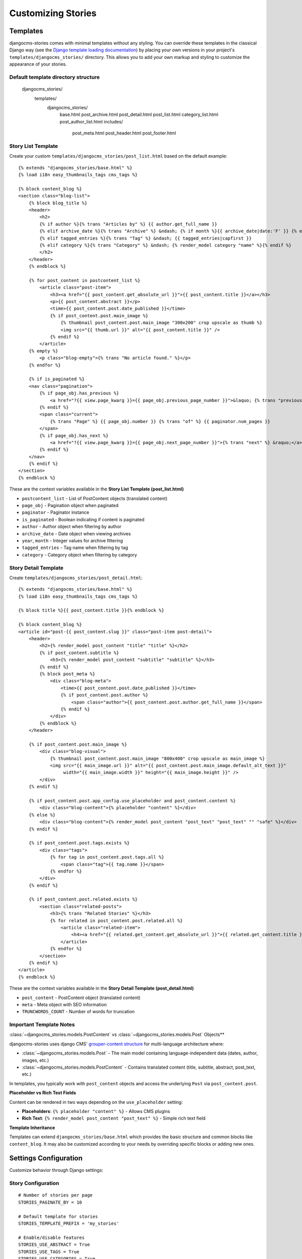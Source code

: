 ####################
Customizing Stories
####################

Templates
=========

djangocms-stories comes with minimal templates without any styling. You can override these templates in the classical
Django way (see the `Django template loading documentation <https://docs.djangoproject.com/en/stable/topics/templates/#template-loading>`_)
by placing your own versions in your project's ``templates/djangocms_stories/`` directory.
This allows you to add your own markup and styling to customize the appearance of your stories.

Default template directory structure
------------------------------------

    djangocms_stories/
        templates/
            djangocms_stories/
                base.html
                post_archive.html
                post_detail.html
                post_list.html
                category_list.html
                post_author_list.html
                includes/
                    post_meta.html
                    post_header.html
                    post_footer.html

Story List Template
-------------------

Create your custom ``templates/djangocms_stories/post_list.html`` based on the
default example::

    {% extends "djangocms_stories/base.html" %}
    {% load i18n easy_thumbnails_tags cms_tags %}

    {% block content_blog %}
    <section class="blog-list">
        {% block blog_title %}
        <header>
            <h2>
            {% if author %}{% trans "Articles by" %} {{ author.get_full_name }}
            {% elif archive_date %}{% trans "Archive" %} &ndash; {% if month %}{{ archive_date|date:'F' }} {% endif %}{{ year }}
            {% elif tagged_entries %}{% trans "Tag" %} &ndash; {{ tagged_entries|capfirst }}
            {% elif category %}{% trans "Category" %} &ndash; {% render_model category "name" %}{% endif %}
            </h2>
        </header>
        {% endblock %}

        {% for post_content in postcontent_list %}
            <article class="post-item">
                <h3><a href="{{ post_content.get_absolute_url }}">{{ post_content.title }}</a></h3>
                <p>{{ post_content.abstract }}</p>
                <time>{{ post_content.post.date_published }}</time>
                {% if post_content.post.main_image %}
                    {% thumbnail post_content.post.main_image "300x200" crop upscale as thumb %}
                    <img src="{{ thumb.url }}" alt="{{ post_content.title }}" />
                {% endif %}
            </article>
        {% empty %}
            <p class="blog-empty">{% trans "No article found." %}</p>
        {% endfor %}

        {% if is_paginated %}
        <nav class="pagination">
            {% if page_obj.has_previous %}
                <a href="?{{ view.page_kwarg }}={{ page_obj.previous_page_number }}">&laquo; {% trans "previous" %}</a>
            {% endif %}
            <span class="current">
                {% trans "Page" %} {{ page_obj.number }} {% trans "of" %} {{ paginator.num_pages }}
            </span>
            {% if page_obj.has_next %}
                <a href="?{{ view.page_kwarg }}={{ page_obj.next_page_number }}">{% trans "next" %} &raquo;</a>
            {% endif %}
        </nav>
        {% endif %}
    </section>
    {% endblock %}

These are the context variables available in the **Story List Template (post_list.html)**

- ``postcontent_list`` - List of PostContent objects (translated content)
- ``page_obj`` - Pagination object when paginated
- ``paginator`` - Paginator instance
- ``is_paginated`` - Boolean indicating if content is paginated
- ``author`` - Author object when filtering by author
- ``archive_date`` - Date object when viewing archives
- ``year``, ``month`` - Integer values for archive filtering
- ``tagged_entries`` - Tag name when filtering by tag
- ``category`` - Category object when filtering by category


Story Detail Template
----------------------

Create ``templates/djangocms_stories/post_detail.html``::

    {% extends "djangocms_stories/base.html" %}
    {% load i18n easy_thumbnails_tags cms_tags %}

    {% block title %}{{ post_content.title }}{% endblock %}

    {% block content_blog %}
    <article id="post-{{ post_content.slug }}" class="post-item post-detail">
        <header>
            <h2>{% render_model post_content "title" "title" %}</h2>
            {% if post_content.subtitle %}
                <h3>{% render_model post_content "subtitle" "subtitle" %}</h3>
            {% endif %}
            {% block post_meta %}
                <div class="blog-meta">
                    <time>{{ post_content.post.date_published }}</time>
                    {% if post_content.post.author %}
                        <span class="author">{{ post_content.post.author.get_full_name }}</span>
                    {% endif %}
                </div>
            {% endblock %}
        </header>

        {% if post_content.post.main_image %}
            <div class="blog-visual">
                {% thumbnail post_content.post.main_image "800x400" crop upscale as main_image %}
                <img src="{{ main_image.url }}" alt="{{ post_content.post.main_image.default_alt_text }}"
                     width="{{ main_image.width }}" height="{{ main_image.height }}" />
            </div>
        {% endif %}

        {% if post_content.post.app_config.use_placeholder and post_content.content %}
            <div class="blog-content">{% placeholder "content" %}</div>
        {% else %}
            <div class="blog-content">{% render_model post_content "post_text" "post_text" "" "safe" %}</div>
        {% endif %}

        {% if post_content.post.tags.exists %}
            <div class="tags">
                {% for tag in post_content.post.tags.all %}
                    <span class="tag">{{ tag.name }}</span>
                {% endfor %}
            </div>
        {% endif %}

        {% if post_content.post.related.exists %}
            <section class="related-posts">
                <h3>{% trans "Related Stories" %}</h3>
                {% for related in post_content.post.related.all %}
                    <article class="related-item">
                        <h4><a href="{{ related.get_content.get_absolute_url }}">{{ related.get_content.title }}</a></h4>
                    </article>
                {% endfor %}
            </section>
        {% endif %}
    </article>
    {% endblock %}

These are the context variables available in the **Story Detail Template (post_detail.html)**

- ``post_content`` - PostContent object (translated content)
- ``meta`` - Meta object with SEO information
- ``TRUNCWORDS_COUNT`` - Number of words for truncation

.. seealso::

    For more detailed information on creating your own templates, refer
    to the :ref:`custom_templates` chapter.

Important Template Notes
------------------------

:class:`~djangocms_stories.models.PostContent` vs :class:`~djangocms_stories.models.Post` Objects**

djangocms-stories uses django CMS' `grouper-content structure <https://docs.django-cms.org/en/stable/how_to/16-grouper-admin.html>`_ for
multi-language architecture where:

- :class:`~djangocms_stories.models.Post` - The main model containing language-independent data (dates, author, images, etc.)
- :class:`~djangocms_stories.models.PostContent` - Contains translated content (title, subtitle, abstract, post_text, etc.)

In templates, you typically work with ``post_content`` objects and access the underlying ``Post`` via ``post_content.post``.

**Placeholder vs Rich Text Fields**

Content can be rendered in two ways depending on the ``use_placeholder`` setting:

- **Placeholders**: ``{% placeholder "content" %}`` - Allows CMS plugins
- **Rich Text**: ``{% render_model post_content "post_text" %}`` - Simple rich text field

**Template Inheritance**

Templates can extend ``djangocms_stories/base.html`` which provides the basic structure and common blocks like ``content_blog``.
It may also be customized according to your needs by overriding specific blocks or adding new ones.

Settings Configuration
======================

Customize behavior through Django settings:

Story Configuration
-------------------

::

    # Number of stories per page
    STORIES_PAGINATE_BY = 10

    # Default template for stories
    STORIES_TEMPLATE_PREFIX = 'my_stories'

    # Enable/disable features
    STORIES_USE_ABSTRACT = True
    STORIES_USE_TAGS = True
    STORIES_USE_CATEGORIES = True

.. seealso::

    For more detailed information on available settings, refer
    to the :ref:`settings` chapter.

